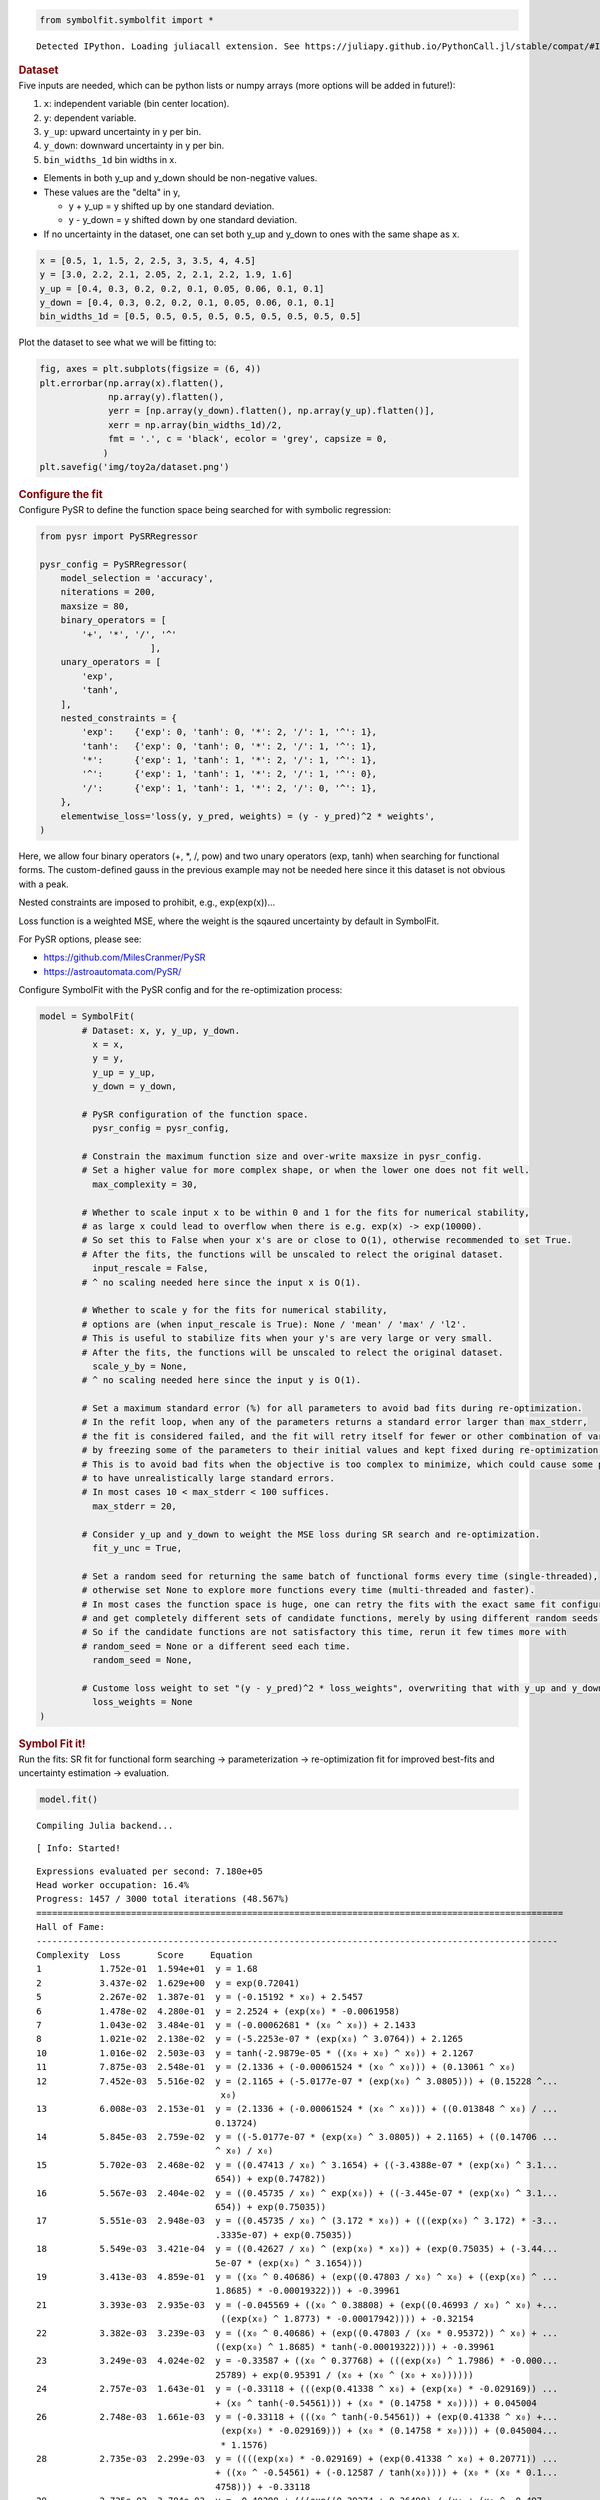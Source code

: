 .. container:: cell code
   :name: 2eb555c2-8163-4fe3-8546-3454b651e865

   .. code:: python

      from symbolfit.symbolfit import *

   .. container:: output stream stdout

      ::

         Detected IPython. Loading juliacall extension. See https://juliapy.github.io/PythonCall.jl/stable/compat/#IPython

.. container:: cell markdown
   :name: 66906c16-9eb8-43ff-aa4d-29a5ea50d033

   .. rubric:: Dataset
      :name: dataset

.. container:: cell markdown
   :name: 1bbc1b76-6d40-48d4-9dde-6cb56052d1e0

   Five inputs are needed, which can be python lists or numpy arrays
   (more options will be added in future!):

   #. ``x``: independent variable (bin center location).
   #. ``y``: dependent variable.
   #. ``y_up``: upward uncertainty in y per bin.
   #. ``y_down``: downward uncertainty in y per bin.
   #. ``bin_widths_1d`` bin widths in x.

   - Elements in both y_up and y_down should be non-negative values.
   - These values are the "delta" in y,

     - y + y_up = y shifted up by one standard deviation.
     - y - y_down = y shifted down by one standard deviation.

   - If no uncertainty in the dataset, one can set both y_up and y_down
     to ones with the same shape as x.

.. container:: cell code
   :name: 95ae43f4-d947-4c53-a133-73b163369e3d

   .. code:: python

      x = [0.5, 1, 1.5, 2, 2.5, 3, 3.5, 4, 4.5]
      y = [3.0, 2.2, 2.1, 2.05, 2, 2.1, 2.2, 1.9, 1.6]
      y_up = [0.4, 0.3, 0.2, 0.2, 0.1, 0.05, 0.06, 0.1, 0.1]
      y_down = [0.4, 0.3, 0.2, 0.2, 0.1, 0.05, 0.06, 0.1, 0.1]
      bin_widths_1d = [0.5, 0.5, 0.5, 0.5, 0.5, 0.5, 0.5, 0.5, 0.5]

.. container:: cell markdown
   :name: 2c819ddd-a45e-4bb9-915e-19718576b0eb

   Plot the dataset to see what we will be fitting to:

.. container:: cell code
   :name: ee24eb08-6d27-49ec-8221-383219ae5229

   .. code:: python

      fig, axes = plt.subplots(figsize = (6, 4))
      plt.errorbar(np.array(x).flatten(),
                   np.array(y).flatten(),
                   yerr = [np.array(y_down).flatten(), np.array(y_up).flatten()],
                   xerr = np.array(bin_widths_1d)/2,
                   fmt = '.', c = 'black', ecolor = 'grey', capsize = 0,
                  )
      plt.savefig('img/toy2a/dataset.png')

   .. container:: output display_data

      .. image:: notebooks/img/toy2a/dataset.png

.. container:: cell markdown
   :name: 8c27af64-6c06-40b7-97ca-8b55d8fab279

   .. rubric:: Configure the fit
      :name: configure-the-fit

.. container:: cell markdown
   :name: 28c4e18d-adc4-4f41-bace-96138f09a128

   Configure PySR to define the function space being searched for with
   symbolic regression:

.. container:: cell code
   :name: f3415459-b989-4cbe-8472-3fe2ae77f9be

   .. code:: python

      from pysr import PySRRegressor

      pysr_config = PySRRegressor(
          model_selection = 'accuracy',
          niterations = 200,
          maxsize = 80,
          binary_operators = [
              '+', '*', '/', '^'
                           ],
          unary_operators = [
              'exp',
              'tanh',
          ],
          nested_constraints = {
              'exp':    {'exp': 0, 'tanh': 0, '*': 2, '/': 1, '^': 1},
              'tanh':   {'exp': 0, 'tanh': 0, '*': 2, '/': 1, '^': 1},
              '*':      {'exp': 1, 'tanh': 1, '*': 2, '/': 1, '^': 1},
              '^':      {'exp': 1, 'tanh': 1, '*': 2, '/': 1, '^': 0},
              '/':      {'exp': 1, 'tanh': 1, '*': 2, '/': 0, '^': 1},
          },
          elementwise_loss='loss(y, y_pred, weights) = (y - y_pred)^2 * weights',
      )

.. container:: cell markdown
   :name: ed837443-a0fc-4227-9ea9-350c898a96b2

   Here, we allow four binary operators (+, \*, /, pow) and two unary
   operators (exp, tanh) when searching for functional forms. The
   custom-defined gauss in the previous example may not be needed here
   since it this dataset is not obvious with a peak.

   Nested constraints are imposed to prohibit, e.g., exp(exp(x))...

   Loss function is a weighted MSE, where the weight is the sqaured
   uncertainty by default in SymbolFit.

   For PySR options, please see:

   - https://github.com/MilesCranmer/PySR
   - https://astroautomata.com/PySR/

.. container:: cell markdown
   :name: c904493f-a36c-4b84-bc09-5fdad6e0f6d3

   Configure SymbolFit with the PySR config and for the re-optimization
   process:

.. container:: cell code
   :name: a61d9307-8b17-42dc-9915-3a4d0f7d1c51

   .. code:: python

      model = SymbolFit(
              # Dataset: x, y, y_up, y_down.
          	x = x,
          	y = y,
          	y_up = y_up,
          	y_down = y_down,
          
              # PySR configuration of the function space.
          	pysr_config = pysr_config,
          
              # Constrain the maximum function size and over-write maxsize in pysr_config.
              # Set a higher value for more complex shape, or when the lower one does not fit well.
          	max_complexity = 30,
          
              # Whether to scale input x to be within 0 and 1 for the fits for numerical stability,
              # as large x could lead to overflow when there is e.g. exp(x) -> exp(10000).
              # So set this to False when your x's are or close to O(1), otherwise recommended to set True.
              # After the fits, the functions will be unscaled to relect the original dataset.
          	input_rescale = False,
              # ^ no scaling needed here since the input x is O(1).
          
              # Whether to scale y for the fits for numerical stability,
              # options are (when input_rescale is True): None / 'mean' / 'max' / 'l2'.
              # This is useful to stabilize fits when your y's are very large or very small.
              # After the fits, the functions will be unscaled to relect the original dataset.
          	scale_y_by = None,
              # ^ no scaling needed here since the input y is O(1).
          
              # Set a maximum standard error (%) for all parameters to avoid bad fits during re-optimization.
              # In the refit loop, when any of the parameters returns a standard error larger than max_stderr,
              # the fit is considered failed, and the fit will retry itself for fewer or other combination of varying parameters,
              # by freezing some of the parameters to their initial values and kept fixed during re-optimization.
              # This is to avoid bad fits when the objective is too complex to minimize, which could cause some parameters
              # to have unrealistically large standard errors.
              # In most cases 10 < max_stderr < 100 suffices.
          	max_stderr = 20,
          
              # Consider y_up and y_down to weight the MSE loss during SR search and re-optimization.
          	fit_y_unc = True,
          
              # Set a random seed for returning the same batch of functional forms every time (single-threaded),
              # otherwise set None to explore more functions every time (multi-threaded and faster).
              # In most cases the function space is huge, one can retry the fits with the exact same fit configuration
              # and get completely different sets of candidate functions, merely by using different random seeds.
              # So if the candidate functions are not satisfactory this time, rerun it few times more with
              # random_seed = None or a different seed each time.
          	random_seed = None,
          
              # Custome loss weight to set "(y - y_pred)^2 * loss_weights", overwriting that with y_up and y_down.
          	loss_weights = None
      )

.. container:: cell markdown
   :name: 150c9085-9eea-4fe4-9b3c-3ab1b2d727f9

   .. rubric:: Symbol Fit it!
      :name: symbol-fit-it

.. container:: cell markdown
   :name: 31867aec-575b-40fe-aa4f-7e4b6ebeffc3

   Run the fits: SR fit for functional form searching ->
   parameterization -> re-optimization fit for improved best-fits and
   uncertainty estimation -> evaluation.

.. container:: cell code
   :name: 473996da-005b-451c-a452-c1449fa8ca04

   .. code:: python

      model.fit()

   .. container:: output stream stdout

      ::

         Compiling Julia backend...

   .. container:: output stream stderr

      ::

         [ Info: Started!

   .. container:: output stream stdout

      ::


         Expressions evaluated per second: 7.180e+05
         Head worker occupation: 16.4%
         Progress: 1457 / 3000 total iterations (48.567%)
         ====================================================================================================
         Hall of Fame:
         ---------------------------------------------------------------------------------------------------
         Complexity  Loss       Score     Equation
         1           1.752e-01  1.594e+01  y = 1.68
         2           3.437e-02  1.629e+00  y = exp(0.72041)
         5           2.267e-02  1.387e-01  y = (-0.15192 * x₀) + 2.5457
         6           1.478e-02  4.280e-01  y = 2.2524 + (exp(x₀) * -0.0061958)
         7           1.043e-02  3.484e-01  y = (-0.00062681 * (x₀ ^ x₀)) + 2.1433
         8           1.021e-02  2.138e-02  y = (-5.2253e-07 * (exp(x₀) ^ 3.0764)) + 2.1265
         10          1.016e-02  2.503e-03  y = tanh(-2.9879e-05 * ((x₀ + x₀) ^ x₀)) + 2.1267
         11          7.875e-03  2.548e-01  y = (2.1336 + (-0.00061524 * (x₀ ^ x₀))) + (0.13061 ^ x₀)
         12          7.452e-03  5.516e-02  y = (2.1165 + (-5.0177e-07 * (exp(x₀) ^ 3.0805))) + (0.15228 ^...
                                            x₀)
         13          6.008e-03  2.153e-01  y = (2.1336 + (-0.00061524 * (x₀ ^ x₀))) + ((0.013848 ^ x₀) / ...
                                           0.13724)
         14          5.845e-03  2.759e-02  y = ((-5.0177e-07 * (exp(x₀) ^ 3.0805)) + 2.1165) + ((0.14706 ...
                                           ^ x₀) / x₀)
         15          5.702e-03  2.468e-02  y = ((0.47413 / x₀) ^ 3.1654) + ((-3.4388e-07 * (exp(x₀) ^ 3.1...
                                           654)) + exp(0.74782))
         16          5.567e-03  2.404e-02  y = ((0.45735 / x₀) ^ exp(x₀)) + ((-3.445e-07 * (exp(x₀) ^ 3.1...
                                           654)) + exp(0.75035))
         17          5.551e-03  2.948e-03  y = ((0.45735 / x₀) ^ (3.172 * x₀)) + (((exp(x₀) ^ 3.172) * -3...
                                           .3335e-07) + exp(0.75035))
         18          5.549e-03  3.421e-04  y = ((0.42627 / x₀) ^ (exp(x₀) * x₀)) + (exp(0.75035) + (-3.44...
                                           5e-07 * (exp(x₀) ^ 3.1654)))
         19          3.413e-03  4.859e-01  y = ((x₀ ^ 0.40686) + (exp((0.47803 / x₀) ^ x₀) + ((exp(x₀) ^ ...
                                           1.8685) * -0.00019322))) + -0.39961
         21          3.393e-03  2.935e-03  y = (-0.045569 + ((x₀ ^ 0.38808) + (exp((0.46993 / x₀) ^ x₀) +...
                                            ((exp(x₀) ^ 1.8773) * -0.00017942)))) + -0.32154
         22          3.382e-03  3.239e-03  y = ((x₀ ^ 0.40686) + (exp((0.47803 / (x₀ * 0.95372)) ^ x₀) + ...
                                           ((exp(x₀) ^ 1.8685) * tanh(-0.00019322)))) + -0.39961
         23          3.249e-03  4.024e-02  y = -0.33587 + ((x₀ ^ 0.37768) + (((exp(x₀) ^ 1.7986) * -0.000...
                                           25789) + exp(0.95391 / (x₀ + (x₀ ^ (x₀ + x₀))))))
         24          2.757e-03  1.643e-01  y = (-0.33118 + (((exp(0.41338 ^ x₀) + (exp(x₀) * -0.029169)) ...
                                           + (x₀ ^ tanh(-0.54561))) + (x₀ * (0.14758 * x₀)))) + 0.045004
         26          2.748e-03  1.661e-03  y = (-0.33118 + (((x₀ ^ tanh(-0.54561)) + (exp(0.41338 ^ x₀) +...
                                            (exp(x₀) * -0.029169))) + (x₀ * (0.14758 * x₀)))) + (0.045004...
                                            * 1.1576)
         28          2.735e-03  2.299e-03  y = ((((exp(x₀) * -0.029169) + (exp(0.41338 ^ x₀) + 0.20771)) ...
                                           + ((x₀ ^ -0.54561) + (-0.12587 / tanh(x₀)))) + (x₀ * (x₀ * 0.1...
                                           4758))) + -0.33118
         29          2.725e-03  3.784e-03  y = -0.40398 + (((exp((0.39274 + 0.36498) / (x₀ + (x₀ ^ -0.497...
                                           47))) + (exp(x₀) * -0.029507)) + ((x₀ * 0.84467) ^ -0.75566)) ...
                                           + ((x₀ * 0.15314) * x₀))
         30          2.622e-03  3.847e-02  y = -0.3954 + ((((exp(x₀) * -0.028641) + exp(0.38721 / (x₀ ^ x...
                                           ₀))) + ((tanh(x₀ ^ x₀) / x₀) + 0.36897)) + ((x₀ * (x₀ * 0.1544...
                                           )) ^ 0.94872))
         ---------------------------------------------------------------------------------------------------
         ====================================================================================================
         Press 'q' and then <enter> to stop execution early.


         Checking if pysr_model_temp.pkl exists...
         Loading model from pysr_model_temp.pkl


         Re-optimizing parameterized candidate function 1/22...
             >>> loop of re-parameterization with less NDF for bad fits 1/2...

         Re-optimizing parameterized candidate function 2/22...
             >>> loop of re-parameterization with less NDF for bad fits 1/2...

         Re-optimizing parameterized candidate function 3/22...
             >>> loop of re-parameterization with less NDF for bad fits 1/2...

         Re-optimizing parameterized candidate function 4/22...
             >>> loop of re-parameterization with less NDF for bad fits 2/4...

         Re-optimizing parameterized candidate function 5/22...
             >>> loop of re-parameterization with less NDF for bad fits 2/4...

         Re-optimizing parameterized candidate function 6/22...
             >>> loop of re-parameterization with less NDF for bad fits 2/4...

         Re-optimizing parameterized candidate function 7/22...
             >>> loop of re-parameterization with less NDF for bad fits 2/8...

         Re-optimizing parameterized candidate function 8/22...
             >>> loop of re-parameterization with less NDF for bad fits 4/8...

         Re-optimizing parameterized candidate function 9/22...
             >>> loop of re-parameterization with less NDF for bad fits 5/8...

         Re-optimizing parameterized candidate function 10/22...
             >>> loop of re-parameterization with less NDF for bad fits 5/8...

         Re-optimizing parameterized candidate function 11/22...
             >>> loop of re-parameterization with less NDF for bad fits 10/16...

         Re-optimizing parameterized candidate function 12/22...
             >>> loop of re-parameterization with less NDF for bad fits 6/16...

         Re-optimizing parameterized candidate function 13/22...
             >>> loop of re-parameterization with less NDF for bad fits 6/16...

         Re-optimizing parameterized candidate function 14/22...
             >>> loop of re-parameterization with less NDF for bad fits 6/16...

         Re-optimizing parameterized candidate function 15/22...
             >>> loop of re-parameterization with less NDF for bad fits 1/8...

         Re-optimizing parameterized candidate function 16/22...
             >>> loop of re-parameterization with less NDF for bad fits 1/8...

         Re-optimizing parameterized candidate function 17/22...
             >>> loop of re-parameterization with less NDF for bad fits 5/16...

         Re-optimizing parameterized candidate function 18/22...
             >>> loop of re-parameterization with less NDF for bad fits 4/16...

         Re-optimizing parameterized candidate function 19/22...
             >>> loop of re-parameterization with less NDF for bad fits 7/32...

         Re-optimizing parameterized candidate function 20/22...
             >>> loop of re-parameterization with less NDF for bad fits 2/32...

         Re-optimizing parameterized candidate function 21/22...
             >>> loop of re-parameterization with less NDF for bad fits 3/32...

         Re-optimizing parameterized candidate function 22/22...
             >>> loop of re-parameterization with less NDF for bad fits 2/32...

.. container:: cell markdown
   :name: b23a91aa-2272-4b6d-8862-f0fa8fc96ae4

   .. rubric:: Save results to output files
      :name: save-results-to-output-files

.. container:: cell markdown
   :name: 75b09236-4174-4e45-812d-5646ee872729

   Save results to csv tables:

   - ``candidates.csv``: saves all candidate functions and evaluations
     in a csv table.
   - ``candidates_reduced.csv``: saves a reduced version for essential
     information without intermediate results.

.. container:: cell code
   :name: 014cd1d2-0b50-431d-9a47-3b356de10d14

   .. code:: python

      model.save_to_csv(output_dir = 'output_Toy_dataset_2a/')

   .. container:: output stream stdout

      ::

         Saving full results >>> output_Toy_dataset_2a/candidates.csv
         Saving reduced results >>> output_Toy_dataset_2a/candidates_reduced.csv

.. container:: cell markdown
   :name: 645acdb2-bee0-4394-98a5-5bc0d008baba

   Plot results to pdf files:

   - ``candidates.pdf``: plots all candidate functions with associated
     uncertainties one by one for fit quality evaluation.
   - ``candidates_sampling.pdf``: plots all candidate functions with
     total uncertainty coverage generated by sampling parameters.
   - ``candidates_gof.pdf``: plots the goodness-of-fit scores.
   - ``candidates_correlation.pdf``: plots the correlation matrices for
     the parameters of the candidate functions.

.. container:: cell code
   :name: cd1b926b-6942-4e5c-8b32-1570be622800

   .. code:: python

      model.plot_to_pdf(
          	output_dir = 'output_Toy_dataset_2a/',
          	bin_widths_1d = bin_widths_1d,
          	#bin_edges_2d = bin_edges_2d,
          	plot_logy = False,
          	plot_logx = False,
              sampling_95quantile = False
      )

   .. container:: output stream stdout

      ::

         Plotting candidate functions 22/22 >>> output_Toy_dataset_2a/candidates.pdf
         Plotting candidate functions (sampling parameters) 22/22 >>> output_Toy_dataset_2a/candidates_sampling.pdf
         Plotting correlation matrices 22/22 >>> output_Toy_dataset_2a/candidates_correlation.pdf
         Plotting goodness-of-fit scores >>> output_Toy_dataset_2a/candidates_gof.pdf

